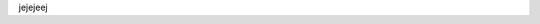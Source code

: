 .. title: Hola mundo!
.. slug: hola-mundo
.. date: 2019-02-16 01:07:08 UTC-03:00
.. tags: 
.. category: 
.. link: 
.. description: 
.. type: text

jejejeej

